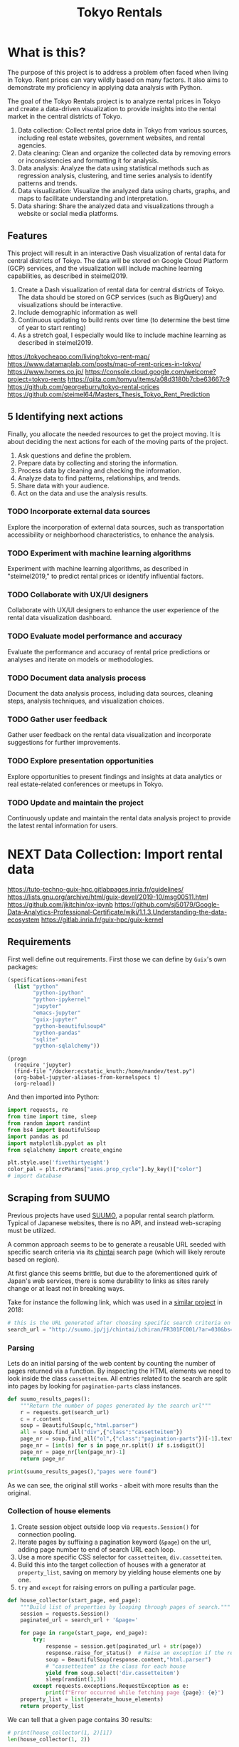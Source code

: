 #+BRAIN_PARENTS: data-science
#+PROPERTY: header-args :session *tokyo-rent* :kernel python3 :mkdirp yes :noweb yes

#+TITLE: Tokyo Rentals

#+FILETAGS: incremental

* What is this?
:PROPERTIES:
:CREATED:  [2023-05-07 Sun 20:13]
:ID:       e8ce6b0d-89f0-48b4-aa28-612a1dc6cd9f
:END:

The purpose of this project is to address a problem often faced when living in Tokyo. Rent prices can vary wildly based on many factors. It also aims to demonstrate my proficiency in applying data analysis with Python.

The goal of the Tokyo Rentals project is to analyze rental prices in Tokyo and create a data-driven visualization to provide insights into the rental market in the central districts of Tokyo.

1. Data collection: Collect rental price data in Tokyo from various sources, including real estate websites, government websites, and rental agencies.
2. Data cleaning: Clean and organize the collected data by removing errors or inconsistencies and formatting it for analysis.
3. Data analysis: Analyze the data using statistical methods such as regression analysis, clustering, and time series analysis to identify patterns and trends.
4. Data visualization: Visualize the analyzed data using charts, graphs, and maps to facilitate understanding and interpretation.
5. Data sharing: Share the analyzed data and visualizations through a website or social media platforms.

** Features
:PROPERTIES:
:CREATED:  [2023-05-07 Sun 20:13]
:ID:       122187db-a3ef-4b07-b06c-6c9741dd7ab1
:END:

This project will result in an interactive Dash visualization of rental data for central districts of Tokyo. The data will be stored on Google Cloud Platform (GCP) services, and the visualization will include machine learning capabilities, as described in steimel2019.

1. Create a Dash visualization of rental data for central districts of Tokyo. The data should be stored on GCP services (such as BigQuery) and visualizations should be interactive.
2. Include demographic information as well
3. Continuous updating to build rents over time (to determine the best time of year to start renting)
4. As a stretch goal, I especially would like to include machine learning as described in steimel2019.

https://tokyocheapo.com/living/tokyo-rent-map/
https://www.datamaplab.com/posts/map-of-rent-prices-in-tokyo/
https://www.homes.co.jp/
https://console.cloud.google.com/welcome?project=tokyo-rents
https://qiita.com/tomyu/items/a08d3180b7cbe63667c9
https://github.com/georgeburry/tokyo-rental-prices
https://github.com/steimel64/Masters_Thesis_Tokyo_Rent_Prediction

** 5 Identifying next actions
:PROPERTIES:
:CREATED:  [2023-05-07 Sun 20:13]
:ID:       9c3e3b50-6197-4dfe-9c86-a8977812a2e1
:END:
Finally, you allocate the needed resources to get the project moving. It is about deciding the next actions for each of the moving parts of the project.

1. Ask questions and define the problem.
2. Prepare data by collecting and storing the information.
3. Process data by cleaning and checking the information.
4. Analyze data to find patterns, relationships, and trends.
5. Share data with your audience.
6. Act on the data and use the analysis results.
*** TODO Incorporate external data sources
:PROPERTIES:
:CREATED:  [2023-05-23 Tue 17:02]
:ID:       7c683a07-c5b7-4fab-9949-ebd965ad8e41
:END:
Explore the incorporation of external data sources, such as transportation accessibility or neighborhood characteristics, to enhance the analysis.

*** TODO Experiment with machine learning algorithms
:PROPERTIES:
:CREATED:  [2023-05-23 Tue 17:02]
:ID:       6a119376-ed7b-4cf4-a5c5-01e7b25271df
:END:
Experiment with machine learning algorithms, as described in "steimel2019," to predict rental prices or identify influential factors.

*** TODO Collaborate with UX/UI designers
:PROPERTIES:
:CREATED:  [2023-05-23 Tue 17:02]
:ID:       06239226-00b9-4e1b-a9b8-040654137474
:END:
Collaborate with UX/UI designers to enhance the user experience of the rental data visualization dashboard.

*** TODO Evaluate model performance and accuracy
:PROPERTIES:
:CREATED:  [2023-05-23 Tue 17:02]
:ID:       b602aa69-a988-4f68-8657-d725d276ee92
:END:
Evaluate the performance and accuracy of rental price predictions or analyses and iterate on models or methodologies.

*** TODO Document data analysis process
:PROPERTIES:
:CREATED:  [2023-05-23 Tue 17:02]
:ID:       a3cfd92b-41b4-4cea-94f4-63e7b4176cbb
:END:
Document the data analysis process, including data sources, cleaning steps, analysis techniques, and visualization choices.

*** TODO Gather user feedback
:PROPERTIES:
:CREATED:  [2023-05-23 Tue 17:02]
:ID:       79411ece-5426-4630-ba3b-758e69a75c2e
:END:
Gather user feedback on the rental data visualization and incorporate suggestions for further improvements.

*** TODO Explore presentation opportunities
:PROPERTIES:
:CREATED:  [2023-05-23 Tue 17:02]
:ID:       c844f103-d627-4ca6-a6c7-645bc753c032
:END:
Explore opportunities to present findings and insights at data analytics or real estate-related conferences or meetups in Tokyo.

*** TODO Update and maintain the project
:PROPERTIES:
:CREATED:  [2023-05-23 Tue 17:02]
:ID:       68cbf7f4-207e-40b5-b897-80be1d041959
:END:
Continuously update and maintain the rental data analysis project to provide the latest rental information for users.
* NEXT Data Collection: Import rental data
:PROPERTIES:
:CREATED:  [2023-05-13 Sat 09:30]
:ID:       f0f14775-e4a4-4644-9825-cad597f29c00
:END:

https://tuto-techno-guix-hpc.gitlabpages.inria.fr/guidelines/
https://lists.gnu.org/archive/html/guix-devel/2019-10/msg00511.html
https://github.com/jkitchin/ox-ipynb
https://github.com/sj50179/Google-Data-Analytics-Professional-Certificate/wiki/1.1.3.Understanding-the-data-ecosystem
https://gitlab.inria.fr/guix-hpc/guix-kernel

** Requirements
:PROPERTIES:
:CREATED:  [2023-06-03 Sat 12:05]
:ID:       3d73e3bd-690b-47d1-af42-d18a8c973bf5
:END:
First well define out requirements.
First those we can define by ~Guix~'s own packages:
#+begin_src scheme :tangle manifest.scm :eval no
(specifications->manifest
  (list "python"
        "python-ipython"
        "python-ipykernel"
        "jupyter"
        "emacs-jupyter"
        "guix-jupyter"
        "python-beautifulsoup4"
        "python-pandas"
        "sqlite"
        "python-sqlalchemy"))
#+end_src

# TODO add section for activing env
#+begin_src elisp
(progn
  (require 'jupyter)
  (find-file "/docker:ecstatic_knuth:/home/nandev/test.py")
  (org-babel-jupyter-aliases-from-kernelspecs t)
  (org-reload))
#+end_src

And then imported into Python:
#+begin_src jupyter-python :noweb-ref requirements :results silent
import requests, re
from time import time, sleep
from random import randint
from bs4 import BeautifulSoup
import pandas as pd
import matplotlib.pyplot as plt
from sqlalchemy import create_engine

plt.style.use('fivethirtyeight')
color_pal = plt.rcParams["axes.prop_cycle"].by_key()["color"]
# import database
#+end_src

** Scraping from SUUMO
:PROPERTIES:
:CREATED:  [2023-05-23 Tue 15:03]
:ID:       0fb79f3f-eb9b-4ee6-9910-ca58f356604c
:END:

Previous projects have used [[https://suumo.jp/][SUUMO]], a popular rental search platform. Typical of Japanese websites, there is no API, and instead web-scraping must be utilized.

A common approach seems to be to generate a reusable URL seeded with specific search criteria via its [[https://suumo.jp/jj/chintai][chintai]] search page (which will likely reroute based on region).

At first glance this seems brittle, but due to the aforementioned quirk of Japan's web services, there is some durability to links as sites rarely change or at least not in breaking ways.

Take for instance the following link, which was used in a [[https://github.com/georgeburry/tokyo-rental-prices/tree/master][similar project]] in 2018:
#+begin_src jupyter-python :noweb-ref search-url :eval yes :results silent
# this is the URL generated after choosing specific search criteria on the website (e.g. location, house type, price range)
search_url = "http://suumo.jp/jj/chintai/ichiran/FR301FC001/?ar=030&bs=040&ta=13&sc=13101&sc=13102&sc=13103&sc=13104&sc=13105&sc=13113&cb=0.0&ct=9999999&et=9999999&cn=9999999&mb=0&mt=9999999&shkr1=03&shkr2=03&shkr3=03&shkr4=03&fw2="
#+end_src

*** Parsing
:PROPERTIES:
:CREATED:  [2023-06-03 Sat 08:37]
:ID:       551be45d-5803-4e1b-ae3c-8afd7a4e172e
:END:

Lets do an initial parsing of the web content by counting the number of pages returned via a function. By inspecting the HTML elements we need to look inside the class =cassetteitem=. All entries related to the search are split into pages by looking for =pagination-parts= class instances.

#+begin_src jupyter-python :noweb-ref scrape-functions :eval yes :results silent
def suumo_results_pages():
    """Return the number of pages generated by the search url"""
    r = requests.get(search_url)
    c = r.content
    soup = BeautifulSoup(c,"html.parser")
    all = soup.find_all("div",{"class":"cassetteitem"})
    page_nr = soup.find_all("ol",{"class":"pagination-parts"})[-1].text
    page_nr = [int(s) for s in page_nr.split() if s.isdigit()]
    page_nr = page_nr[len(page_nr)-1]
    return page_nr

#+end_src

#+begin_src jupyter-python :eval yes
print(suumo_results_pages(),"pages were found")
#+end_src

#+RESULTS:
: 700 pages were found

As we can see, the original still works - albeit with more results than the original.

*** Collection of house elements
:PROPERTIES:
:CREATED:  [2023-05-28 Sun 12:59]
:ID:       63efe878-e4dd-4ce8-875e-112b46c34442
:END:

1. Create session object outside loop via =requests.Session()= for connection pooling.
2. Iterate pages by suffixing a pagination keyword (=&page=) on the url, adding page number to end of search URL each loop.
3. Use a more specific CSS selector for =cassetteitem=, =div.cassetteitem=.
4. Build this into the target collection of houses with a generator at =property_list=, saving on memory by yielding house elements one by one.
5. ~try~ and ~except~ for raising errors on pulling a particular page.

#+begin_src jupyter-python :noweb-ref scrape-functions :results silent
def house_collector(start_page, end_page):
    """Build list of properties by looping through pages of search."""
    session = requests.Session()
    paginated_url = search_url + '&page='

    for page in range(start_page, end_page):
        try:
            response = session.get(paginated_url + str(page))
            response.raise_for_status()  # Raise an exception if the request was not successful
            soup = BeautifulSoup(response.content,"html.parser")
            # "cassetteitem" is the class for each house
            yield from soup.select('div.cassetteitem')
            sleep(randint(1,3))
        except requests.exceptions.RequestException as e:
            print(f"Error occurred while fetching page {page}: {e}")
    property_list = list(generate_house_elements)
    return property_list

#+end_src

We can tell that a given page contains 30 results:
#+begin_src jupyter-python :eval yes
# print(house_collector(1, 2)[1])
len(house_collector(1, 2))
#+end_src

#+RESULTS:
: 30

Lets test for this to make sure we're getting the same kind of results for a given page:
#+begin_src jupyter-python :noweb-ref tests :results silent
def test_house_collector():
    expected_houses = 30
    houses = house_collector(1, 2) ;; TODO use randint() = x-1
    # Check if the houses are collected correctly
    assert len(houses) == 30
    # for house, expected_house in zip(houses, expected_houses):
    #     assert house.text.strip() == expected_house
#+end_src

#+begin_src shell :results code
pytest tests/test_suumo.py::test_house_collector
#+end_src


*** Title details
:PROPERTIES:
:CREATED:  [2023-06-03 Sat 13:40]
:ID:       f8b43fd2-5b08-4b4f-affe-ab5873da3515
:END:

The initial header of a given entry is contained in the =cassetteitem-detail= div, and contains the building name and some other information note found in the table used later on. For each house discovered, let's collect information on title, locality, and put the information into a dictionary:

#+begin_src jupyter-python :noweb-ref scrape-functions :results silent
def extract_detail_text(html):
   """Extract header data from outside table"""
   house_data = []
   for item in html:
       d = {}
       d["Title"] = item.find("div",{"class","cassetteitem_content-title"}).text
       d["Locality"] = item.find("li",{"class","cassetteitem_detail-col1"}).text
       house_data.append(d)
   return house_data

#+end_src

As we can see, this gives us what we're looking for.
#+begin_src jupyter-python
print(extract_detail_text(house_collector(1, 2))[0])
#+end_src

#+RESULTS:
: {'Title': 'ボストーク・ネオ', 'Locality': '東京都千代田区東神田２'}

*** Table extraction
:PROPERTIES:
:CREATED:  [2023-06-03 Sat 13:41]
:ID:       7ed8c278-8155-4a58-9c73-027683515ad1
:END:

'間取り' (madori) refers to the house plan, rendered in the =XLDK= format, where X is the number of rooms and D and K respectively refer to Dining room and Kitchen, and are optional. As is standard with Japanese listings, this is also often accompanied by an actual floor plan graphic.

TODO, use title function in place of explicit entry below.
#+begin_src jupyter-python :noweb-ref scrape-functions :results silent
def extract_house_data(html):
    """Extract text from row data in table"""
    house_data = []
    for cassetteitem in html:
        row_data = {
            'Title': extract_title(cassetteitem),
            'Locality': extract_locality(cassetteitem),
            'Floor': extract_floor(cassetteitem),
            'Rent': extract_rent(cassetteitem),
            'Admin Fee': extract_admin_fee(cassetteitem),
            'Deposit': extract_deposit(cassetteitem),
            'Key money': extract_key_money(cassetteitem),
            'Layout': extract_layout(cassetteitem),
            'Size': extract_size(cassetteitem),
            'Link': extract_link(cassetteitem),
        }
        house_data.append(row_data)
    return house_data

def extract_title(cassetteitem):
    return cassetteitem.find('div', {'class', 'cassetteitem_content-title'}).text

def extract_locality(cassetteitem):
    return cassetteitem.find('li', {'class', 'cassetteitem_detail-col1'}).text

def extract_floor(cassetteitem):
    columns = cassetteitem.find_all('td')
    return columns[2].get_text().strip()

def extract_rent(cassetteitem):
    columns = cassetteitem.find_all('td')
    return columns[3].find('span', class_='cassetteitem_price--rent').text

def extract_admin_fee(cassetteitem):
    columns = cassetteitem.find_all('td')
    admin_fee = columns[3].find('span', class_='cassetteitem_price--administration')
    return admin_fee.get_text().strip() if admin_fee else ''

def extract_deposit(cassetteitem):
    columns = cassetteitem.find_all('td')
    deposit = columns[4].find('span', class_='cassetteitem_price--deposit')
    return deposit.get_text().strip() if deposit else ''

def extract_key_money(cassetteitem):
    columns = cassetteitem.find_all('td')
    key_money = columns[4].find('span', class_='cassetteitem_price--gratuity')
    return key_money.get_text().strip() if key_money else ''

def extract_layout(cassetteitem):
    columns = cassetteitem.find_all('td')
    layout = columns[5].find('span', class_='cassetteitem_madori')
    return layout.get_text().strip() if layout else ''

def extract_size(cassetteitem):
    columns = cassetteitem.find_all('td')
    size = columns[5].find('span', class_='cassetteitem_menseki')
    return size.get_text().strip() if size else ''

def extract_link(cassetteitem):
    row = cassetteitem.find('tr', class_='js-cassette_link')
    link = row.find('a', class_='js-cassette_link_href')
    return "https://suumo.jp" + link['href'] if link else ''

#+end_src

Getting the first member of the generated list shows a desirable dictionary entry:
#+begin_src jupyter-python
print(extract_table_text(house_collector(1, 2))[1])
#+end_src

#+RESULTS:
: {'Title': 'トルナーレ日本橋浜町', 'Locality': '東京都中央区日本橋浜町３', 'Floor': '36階', 'Rent': '19万円', 'Admin Fee': '10000円', 'Deposit': '19万円', 'Key money': '19万円', 'Layout': 'ワンルーム', 'Size': '44.01m2', 'Link': 'https://suumo.jp/chintai/jnc_000082906762/?bc=100325224283'}
*** Load dataframe function
:PROPERTIES:
:CREATED:  [2023-06-04 Sun 09:14]
:ID:       ed9d39e5-119a-42a2-a619-a7ae5ea63a32
:END:

Let's create a simple function to load the df into memory for the given range.
#+begin_src jupyter-python :noweb-ref scrape-functions :results silent
def load_data(start, end):
    df = pd.DataFrame(extract_table_text(house_collector(start, end)))
    df = df[['Title', 'Locality', 'Floor', 'Size', 'Layout', 'Rent', 'Link']]
    return df

#+end_src

Lets take a look at the initial frame:
#+begin_src jupyter-python :results yes
df = load_data(1, 2)
df.head()
#+end_src

#+RESULTS:
#+begin_example
              Title   Locality Floor     Size Layout    Rent  \
0  ザ・グランクラッセ日本橋イースト  東京都中央区新川２    5階  65.72m2   3LDK    33万円
1  ザ・グランクラッセ日本橋イースト  東京都中央区新川２   12階  65.72m2   3LDK  33.7万円
2  ザ・グランクラッセ日本橋イースト  東京都中央区新川２   11階   71.7m2   3LDK  35.3万円
3  ザ・グランクラッセ日本橋イースト  東京都中央区新川２   12階   71.7m2   3LDK  35.4万円
4  ザ・グランクラッセ日本橋イースト  東京都中央区新川２    7階  71.44m2   3LDK  35.4万円

                                                Link
0  https://suumo.jp/chintai/jnc_000079775721/?bc=...
1  https://suumo.jp/chintai/jnc_000082788184/?bc=...
2  https://suumo.jp/chintai/jnc_000080944199/?bc=...
3  https://suumo.jp/chintai/jnc_000082788185/?bc=...
4  https://suumo.jp/chintai/jnc_000082479900/?bc=...
#+end_example

As we can see, our frame is created correctly, however there are entries that are non-numeric which we actually want as number values in order to begin EDA:
#+begin_src jupyter-python
df['Rent'].dtype
#+end_src

#+RESULTS:
: dtype('O')

Which is not supported by =Numpy=.

** TODO Research and identify additional rental data sources
:PROPERTIES:
:CREATED:  [2023-05-23 Tue 17:02]
:ID:       7c6311eb-30e3-4144-9b35-fe323edcf08f
:END:
Research and identify additional sources of rental data in Tokyo to enrich the dataset.

* TODO Cleaning
:PROPERTIES:
:CREATED:  [2023-05-23 Tue 16:28]
:ID:       8c93d6a6-282a-4890-974d-0c209b874cf2
:END:
** NEXT Apply data cleaning techniques
:PROPERTIES:
:CREATED:  [2023-05-23 Tue 17:02]
:ID:       e79c734c-70ef-4230-9911-806019735e1c
:TRIGGER:  chain-find-next(NEXT,from-current,priority-up,effort-down)
:END:
Apply data cleaning techniques to address inconsistencies, missing values, and outliers in the rental data.

We need to reconfigure our data frame so that relevant columns contain numerical values. We also will be inserting a new column =Rooms= to represent how many liveable rooms there are without losing access to the XLDK layout convention:

#+begin_src jupyter-python :noweb-ref clean-functions :results silent
def clean_numeric_data(dataframe):
    """Clean dataframe generated by scraping"""
    df = dataframe
    decimal_value = r'(\d+(?:\.\d+)?)'
    int_value = r'\d+'
    # Check if respective column needs cleaning
    if not len(df) == 0:
        if df['Floor'].str.contains("階").any():
            df['Floor'] = df['Floor'].apply(lambda x: re.findall(int_value, x)[0]
                                            if re.findall(int_value, x)
                                            else '')
            df['Rooms'] = df['Layout'].apply(lambda x: re.findall(int_value, x)[0]
                                        if re.findall(int_value, x)
                                        else '1' if 'ワンルーム' in x
                                        else '')
        if df['Size'].str.contains("m2").any():
            df['Size'] = df['Size'].apply(lambda x: re.findall(decimal_value, x)[0]
                                        if re.findall(decimal_value, x)
                                        else '')
        if df['Rent'].str.contains("円").any():
            # df['Rent'] = df['Rent'].apply(lambda x:
            #                             int(float(re.findall(decimal_value, x)[0]) * 1000)
            #                             if '万' in x and re.findall(decimal_value, x)
            #                             else '')
            df['Rent'] = df['Rent'].str.extract(decimal_value, expand=False)
            df['Rent'] = df['Rent'].astype(float).astype(int) * 10000
        return df

#+end_src

Now lets apply our data cleaning and take a look at the new frame:
#+begin_src jupyter-python
df_cleaned = clean_numeric_data(load_data(1, 2))
df_cleaned.head()
#+end_src

#+RESULTS:
#+begin_example
              Title   Locality Floor   Size Layout    Rent  \
0  ザ・グランクラッセ日本橋イースト  東京都中央区新川２     5  65.72   3LDK  330000
1  ザ・グランクラッセ日本橋イースト  東京都中央区新川２    12  65.72   3LDK  330000
2  ザ・グランクラッセ日本橋イースト  東京都中央区新川２    11   71.7   3LDK  350000
3  ザ・グランクラッセ日本橋イースト  東京都中央区新川２    12   71.7   3LDK  350000
4  ザ・グランクラッセ日本橋イースト  東京都中央区新川２     7  71.44   3LDK  350000

                                                Link Rooms
0  https://suumo.jp/chintai/jnc_000079775721/?bc=...     3
1  https://suumo.jp/chintai/jnc_000082788184/?bc=...     3
2  https://suumo.jp/chintai/jnc_000080944199/?bc=...     3
3  https://suumo.jp/chintai/jnc_000082788185/?bc=...     3
4  https://suumo.jp/chintai/jnc_000082479900/?bc=...     3
#+end_example

Our Rent column returns as the correct datatype:
#+begin_src jupyter-python
df_cleaned['Rent']
#+end_src

#+RESULTS:
#+begin_example
0      330000
1      330000
2      350000
3      350000
4      350000
        ...
209    150000
210    150000
211    150000
212    150000
213    160000
Name: Rent, Length: 214, dtype: int64
#+end_example

#+begin_src jupyter-python
df_cleaned.loc[1]
# df[df['Title'] == 'クリオ日本橋久松町']
# df.loc[1, 'Link']
#+end_src

#+RESULTS:
: Title                                        ザ・グランクラッセ日本橋イースト
: Locality                                            東京都中央区新川２
: Floor                                                      12
: Size                                                    65.72
: Layout                                                   3LDK
: Rent                                                   330000
: Link        https://suumo.jp/chintai/jnc_000082788184/?bc=...
: Rooms                                                       3
: Name: 1, dtype: object

* TODO Develop data collection pipeline
:PROPERTIES:
:CREATED:  [2023-05-23 Tue 17:02]
:ID:       630ccbf5-6f99-40ae-9f6e-2ec5541f04c2
:END:
Develop a data collection pipeline or script to automate the gathering of rental data from various sources.

We'll to use the ~pandas.DataFrame.pipe~ to setup a simple data pipeline that runs from extraction via scraping, through our exploratory and cleaning dataframe transformations and ending in loading into an sqlite3 database; effectively giving us an ETL pipeline.

This demonstrated below:
#+begin_src jupyter-python
df_cleaned = load_data(1, 2).pipe(clean_numeric_data)
df_cleaned.head()
#+end_src

#+RESULTS:
#+begin_example
              Title   Locality Floor   Size Layout    Rent  \
0  ザ・グランクラッセ日本橋イースト  東京都中央区新川２     5  65.72   3LDK  330000
1  ザ・グランクラッセ日本橋イースト  東京都中央区新川２    12  65.72   3LDK  330000
2  ザ・グランクラッセ日本橋イースト  東京都中央区新川２    11   71.7   3LDK  350000
3  ザ・グランクラッセ日本橋イースト  東京都中央区新川２    12   71.7   3LDK  350000
4  ザ・グランクラッセ日本橋イースト  東京都中央区新川２     7  71.44   3LDK  350000

                                                Link Rooms
0  https://suumo.jp/chintai/jnc_000079775721/?bc=...     3
1  https://suumo.jp/chintai/jnc_000082788184/?bc=...     3
2  https://suumo.jp/chintai/jnc_000080944199/?bc=...     3
3  https://suumo.jp/chintai/jnc_000082788185/?bc=...     3
4  https://suumo.jp/chintai/jnc_000082479900/?bc=...     3
#+end_example

Now lets have this as reproducible functions.

*** Piped database creation
:PROPERTIES:
:CREATED:  [2023-06-04 Sun 16:20]
:ID:       01b405a2-05c5-4280-8b78-fbab4d28e433
:END:

Here we set variable name with the string of a yearly table. Then we use that variable when invoking the =to_sql= method on the piped object, which returns a cleaned pandas DataFrame.

We set the =if_exists= arguments to ='replace'= so that the code doesn't fail if the table already exists in the database. We can also change =if_exists= to ='append'= and add exception handling in a more robust version of this program.

Create =suumo.db= and establish connection to resultant database:
#+begin_src jupyter-python :noweb-ref database-functions :results slient
def create_database(db, table, start, end):
    engine = create_engine('sqlite:///%s' %db, echo=True)
    sqlite_table = table
    sqlite_connection = engine.connect()
    (load_data(start, end)
    .pipe(clean_numeric_data).to_sql(
        sqlite_table,
        sqlite_connection,
        if_exists='replace',
        index=False
    ))
    sqlite_connection.close()

#+end_src

Turn into test
#+begin_src jupyter-python :results silent :eval no
create_database("suumo-test.db", "Suumo2023_test", 1, 2)
#+end_src

#+end_example

* TODO Analysis
:PROPERTIES:
:CREATED:  [2023-05-23 Tue 16:28]
:ID:       8ce6c8e1-1d6e-4321-a723-b3e1e4892cb3
:END:
** TODO Perform exploratory data analysis
:PROPERTIES:
:CREATED:  [2023-05-23 Tue 17:02]
:ID:       32c93679-55fa-4e6a-9ce0-5e2125d0213d
:END:
Perform exploratory data analysis to gain insights into rental price distribution, property types, and geographical variations.

** TODO Implement statistical analysis techniques
:PROPERTIES:
:CREATED:  [2023-05-23 Tue 17:02]
:ID:       00a104bd-41e3-4f87-ae4e-c6741fa4ef09
:END:
Implement statistical analysis techniques such as regression, clustering, or time series analysis to identify patterns and trends in the rental market.

* TODO Visualization
:PROPERTIES:
:CREATED:  [2023-05-23 Tue 16:28]
:ID:       0bfc3db3-552e-458f-8127-5761d40b4eb2
:END:
*** TODO Create interactive visualizations
:PROPERTIES:
:CREATED:  [2023-05-23 Tue 17:02]
:ID:       947558a4-7652-4a83-89e4-8e69b031f364
:END:
Create interactive visualizations using Dash or other libraries to present rental data in an intuitive and user-friendly manner.
*** TODO Conduct comparative analysis
:PROPERTIES:
:CREATED:  [2023-05-23 Tue 17:02]
:ID:       0cd53336-9b42-49a2-873a-566cc58678fd
:END:
Conduct comparative analysis between different districts or neighborhoods within Tokyo to identify affordable rental options or investment opportunities.

* TODO Data Sharing
:PROPERTIES:
:CREATED:  [2023-05-23 Tue 16:28]
:ID:       0d22c9cc-a8e8-45fa-927d-7369eceae898
:END:

* Files
:PROPERTIES:
:CREATED:  [2023-06-03 Sat 18:06]
:ID:       9007fc1c-9c66-434a-8cb3-5227d6b0d9c0
:END:

** suumo.py
:PROPERTIES:
:CREATED:  [2023-06-03 Sat 18:07]
:ID:       4396c626-15b4-4752-ad41-3ead8942475e
:END:

#+begin_src python :tangle suumo.py :eval no
# Tools for scraping SUUMO
<<requirements>>

<<search-url>>

<<scrape-functions>>

<<clean-functions>>

#+end_src
